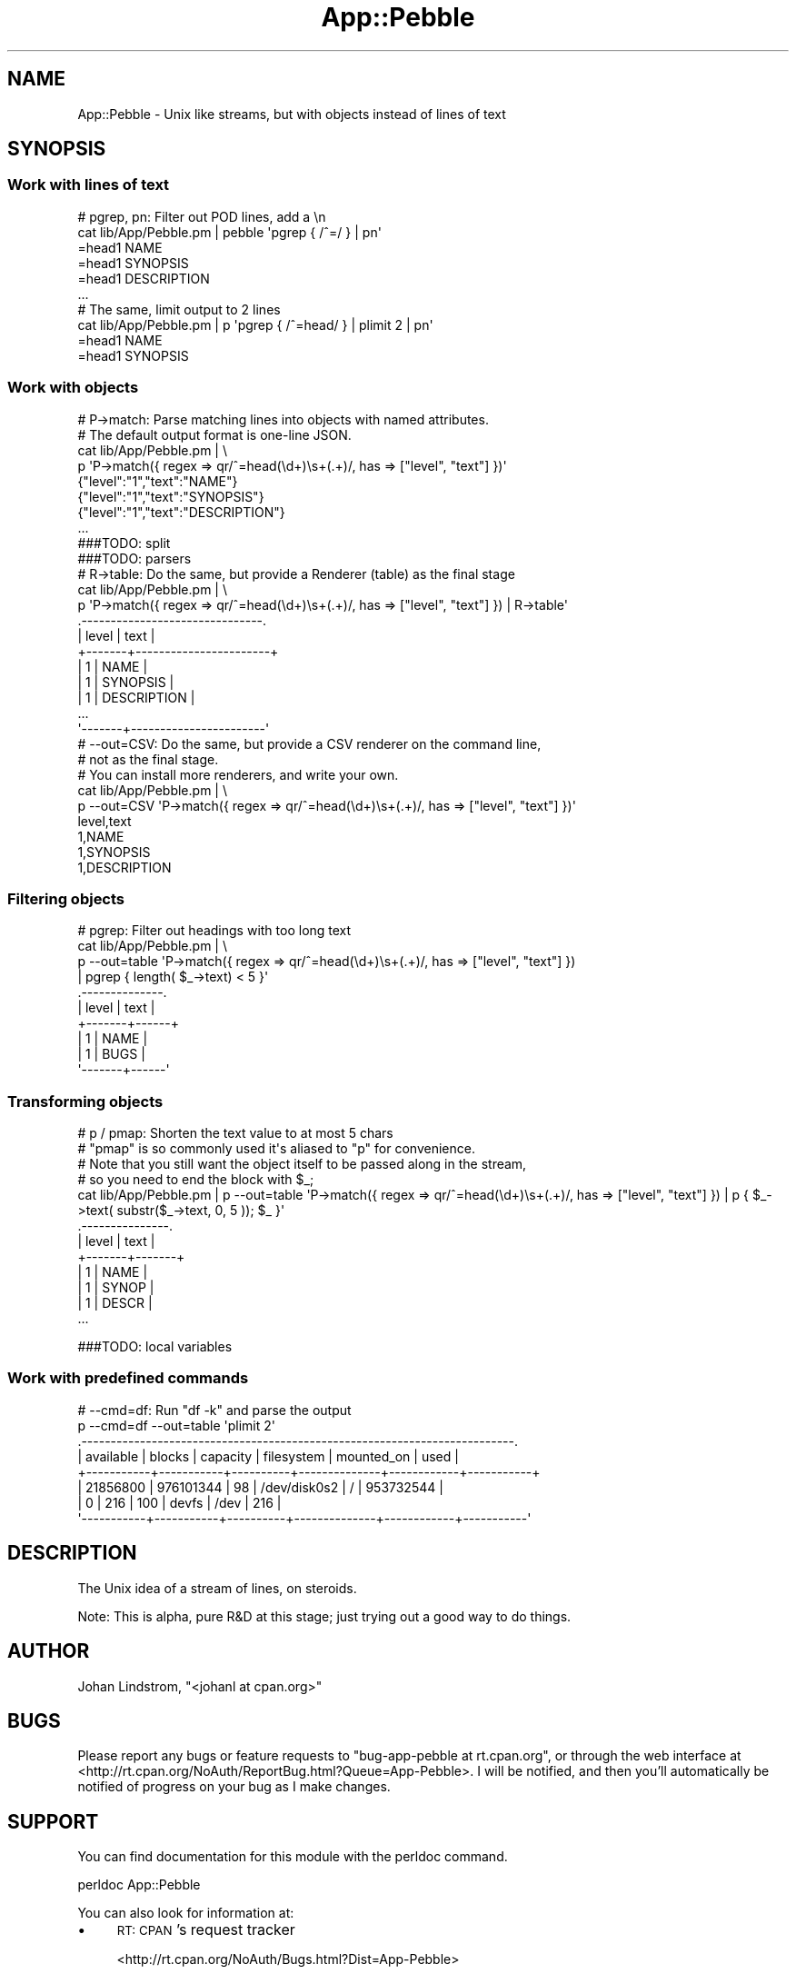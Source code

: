 .\" Automatically generated by Pod::Man 2.1801 (Pod::Simple 3.05)
.\"
.\" Standard preamble:
.\" ========================================================================
.de Sp \" Vertical space (when we can't use .PP)
.if t .sp .5v
.if n .sp
..
.de Vb \" Begin verbatim text
.ft CW
.nf
.ne \\$1
..
.de Ve \" End verbatim text
.ft R
.fi
..
.\" Set up some character translations and predefined strings.  \*(-- will
.\" give an unbreakable dash, \*(PI will give pi, \*(L" will give a left
.\" double quote, and \*(R" will give a right double quote.  \*(C+ will
.\" give a nicer C++.  Capital omega is used to do unbreakable dashes and
.\" therefore won't be available.  \*(C` and \*(C' expand to `' in nroff,
.\" nothing in troff, for use with C<>.
.tr \(*W-
.ds C+ C\v'-.1v'\h'-1p'\s-2+\h'-1p'+\s0\v'.1v'\h'-1p'
.ie n \{\
.    ds -- \(*W-
.    ds PI pi
.    if (\n(.H=4u)&(1m=24u) .ds -- \(*W\h'-12u'\(*W\h'-12u'-\" diablo 10 pitch
.    if (\n(.H=4u)&(1m=20u) .ds -- \(*W\h'-12u'\(*W\h'-8u'-\"  diablo 12 pitch
.    ds L" ""
.    ds R" ""
.    ds C` ""
.    ds C' ""
'br\}
.el\{\
.    ds -- \|\(em\|
.    ds PI \(*p
.    ds L" ``
.    ds R" ''
'br\}
.\"
.\" Escape single quotes in literal strings from groff's Unicode transform.
.ie \n(.g .ds Aq \(aq
.el       .ds Aq '
.\"
.\" If the F register is turned on, we'll generate index entries on stderr for
.\" titles (.TH), headers (.SH), subsections (.SS), items (.Ip), and index
.\" entries marked with X<> in POD.  Of course, you'll have to process the
.\" output yourself in some meaningful fashion.
.ie \nF \{\
.    de IX
.    tm Index:\\$1\t\\n%\t"\\$2"
..
.    nr % 0
.    rr F
.\}
.el \{\
.    de IX
..
.\}
.\"
.\" Accent mark definitions (@(#)ms.acc 1.5 88/02/08 SMI; from UCB 4.2).
.\" Fear.  Run.  Save yourself.  No user-serviceable parts.
.    \" fudge factors for nroff and troff
.if n \{\
.    ds #H 0
.    ds #V .8m
.    ds #F .3m
.    ds #[ \f1
.    ds #] \fP
.\}
.if t \{\
.    ds #H ((1u-(\\\\n(.fu%2u))*.13m)
.    ds #V .6m
.    ds #F 0
.    ds #[ \&
.    ds #] \&
.\}
.    \" simple accents for nroff and troff
.if n \{\
.    ds ' \&
.    ds ` \&
.    ds ^ \&
.    ds , \&
.    ds ~ ~
.    ds /
.\}
.if t \{\
.    ds ' \\k:\h'-(\\n(.wu*8/10-\*(#H)'\'\h"|\\n:u"
.    ds ` \\k:\h'-(\\n(.wu*8/10-\*(#H)'\`\h'|\\n:u'
.    ds ^ \\k:\h'-(\\n(.wu*10/11-\*(#H)'^\h'|\\n:u'
.    ds , \\k:\h'-(\\n(.wu*8/10)',\h'|\\n:u'
.    ds ~ \\k:\h'-(\\n(.wu-\*(#H-.1m)'~\h'|\\n:u'
.    ds / \\k:\h'-(\\n(.wu*8/10-\*(#H)'\z\(sl\h'|\\n:u'
.\}
.    \" troff and (daisy-wheel) nroff accents
.ds : \\k:\h'-(\\n(.wu*8/10-\*(#H+.1m+\*(#F)'\v'-\*(#V'\z.\h'.2m+\*(#F'.\h'|\\n:u'\v'\*(#V'
.ds 8 \h'\*(#H'\(*b\h'-\*(#H'
.ds o \\k:\h'-(\\n(.wu+\w'\(de'u-\*(#H)/2u'\v'-.3n'\*(#[\z\(de\v'.3n'\h'|\\n:u'\*(#]
.ds d- \h'\*(#H'\(pd\h'-\w'~'u'\v'-.25m'\f2\(hy\fP\v'.25m'\h'-\*(#H'
.ds D- D\\k:\h'-\w'D'u'\v'-.11m'\z\(hy\v'.11m'\h'|\\n:u'
.ds th \*(#[\v'.3m'\s+1I\s-1\v'-.3m'\h'-(\w'I'u*2/3)'\s-1o\s+1\*(#]
.ds Th \*(#[\s+2I\s-2\h'-\w'I'u*3/5'\v'-.3m'o\v'.3m'\*(#]
.ds ae a\h'-(\w'a'u*4/10)'e
.ds Ae A\h'-(\w'A'u*4/10)'E
.    \" corrections for vroff
.if v .ds ~ \\k:\h'-(\\n(.wu*9/10-\*(#H)'\s-2\u~\d\s+2\h'|\\n:u'
.if v .ds ^ \\k:\h'-(\\n(.wu*10/11-\*(#H)'\v'-.4m'^\v'.4m'\h'|\\n:u'
.    \" for low resolution devices (crt and lpr)
.if \n(.H>23 .if \n(.V>19 \
\{\
.    ds : e
.    ds 8 ss
.    ds o a
.    ds d- d\h'-1'\(ga
.    ds D- D\h'-1'\(hy
.    ds th \o'bp'
.    ds Th \o'LP'
.    ds ae ae
.    ds Ae AE
.\}
.rm #[ #] #H #V #F C
.\" ========================================================================
.\"
.IX Title "App::Pebble 3"
.TH App::Pebble 3 "2010-12-06" "perl v5.10.0" "User Contributed Perl Documentation"
.\" For nroff, turn off justification.  Always turn off hyphenation; it makes
.\" way too many mistakes in technical documents.
.if n .ad l
.nh
.SH "NAME"
App::Pebble \- Unix like streams, but with objects instead of lines of text
.SH "SYNOPSIS"
.IX Header "SYNOPSIS"
.SS "Work with lines of text"
.IX Subsection "Work with lines of text"
.Vb 6
\&  # pgrep, pn: Filter out POD lines, add a \en
\&  cat lib/App/Pebble.pm | pebble \*(Aqpgrep { /^=/ } | pn\*(Aq
\&  =head1 NAME
\&  =head1 SYNOPSIS
\&  =head1 DESCRIPTION
\&  ...
\&
\&  # The same, limit output to 2 lines
\&  cat lib/App/Pebble.pm | p \*(Aqpgrep { /^=head/ } | plimit 2 | pn\*(Aq
\&  =head1 NAME
\&  =head1 SYNOPSIS
.Ve
.SS "Work with objects"
.IX Subsection "Work with objects"
.Vb 8
\&  # P\->match: Parse matching lines into objects with named attributes.
\&  # The default output format is one\-line JSON.
\&  cat lib/App/Pebble.pm | \e
\&  p \*(AqP\->match({ regex => qr/^=head(\ed+)\es+(.+)/, has => ["level", "text"] })\*(Aq
\&  {"level":"1","text":"NAME"}
\&  {"level":"1","text":"SYNOPSIS"}
\&  {"level":"1","text":"DESCRIPTION"}
\&  ...
\&
\&  ###TODO: split
\&
\&  ###TODO: parsers
\&
\&  # R\->table: Do the same, but provide a Renderer (table) as the final stage
\&  cat lib/App/Pebble.pm | \e
\&  p \*(AqP\->match({ regex => qr/^=head(\ed+)\es+(.+)/, has => ["level", "text"] }) | R\->table\*(Aq
\&  .\-\-\-\-\-\-\-\-\-\-\-\-\-\-\-\-\-\-\-\-\-\-\-\-\-\-\-\-\-\-\-.
\&  | level | text                  |
\&  +\-\-\-\-\-\-\-+\-\-\-\-\-\-\-\-\-\-\-\-\-\-\-\-\-\-\-\-\-\-\-+
\&  |     1 | NAME                  |
\&  |     1 | SYNOPSIS              |
\&  |     1 | DESCRIPTION           |
\&  ...
\&  \*(Aq\-\-\-\-\-\-\-+\-\-\-\-\-\-\-\-\-\-\-\-\-\-\-\-\-\-\-\-\-\-\-\*(Aq
\&
\&  # \-\-out=CSV: Do the same, but provide a CSV renderer on the command line,
\&  # not as the final stage.
\&  # You can install more renderers, and write your own.
\&  cat lib/App/Pebble.pm | \e
\&  p \-\-out=CSV \*(AqP\->match({ regex => qr/^=head(\ed+)\es+(.+)/, has => ["level", "text"] })\*(Aq
\&  level,text
\&  1,NAME
\&  1,SYNOPSIS
\&  1,DESCRIPTION
.Ve
.SS "Filtering objects"
.IX Subsection "Filtering objects"
.Vb 10
\&  # pgrep: Filter out headings with too long text
\&  cat lib/App/Pebble.pm | \e
\&  p \-\-out=table \*(AqP\->match({ regex => qr/^=head(\ed+)\es+(.+)/, has => ["level", "text"] })
\&  | pgrep { length( $_\->text) < 5 }\*(Aq
\&  .\-\-\-\-\-\-\-\-\-\-\-\-\-\-.
\&  | level | text |
\&  +\-\-\-\-\-\-\-+\-\-\-\-\-\-+
\&  |     1 | NAME |
\&  |     1 | BUGS |
\&  \*(Aq\-\-\-\-\-\-\-+\-\-\-\-\-\-\*(Aq
.Ve
.SS "Transforming objects"
.IX Subsection "Transforming objects"
.Vb 12
\&  # p / pmap: Shorten the text value to at most 5 chars
\&  # "pmap" is so commonly used it\*(Aqs aliased to "p" for convenience.
\&  # Note that you still want the object itself to be passed along in the stream,
\&  # so you need to end the block with $_;
\&  cat lib/App/Pebble.pm | p \-\-out=table \*(AqP\->match({ regex => qr/^=head(\ed+)\es+(.+)/, has => ["level", "text"] }) | p { $_\->text( substr($_\->text, 0, 5 )); $_ }\*(Aq
\&  .\-\-\-\-\-\-\-\-\-\-\-\-\-\-\-.
\&  | level | text  |
\&  +\-\-\-\-\-\-\-+\-\-\-\-\-\-\-+
\&  |     1 | NAME  |
\&  |     1 | SYNOP |
\&  |     1 | DESCR |
\&  ...
.Ve
.PP
###TODO: local variables
.SS "Work with predefined commands"
.IX Subsection "Work with predefined commands"
.Vb 8
\&  # \-\-cmd=df: Run "df \-k" and parse the output
\&  p \-\-cmd=df \-\-out=table \*(Aqplimit 2\*(Aq
\&  .\-\-\-\-\-\-\-\-\-\-\-\-\-\-\-\-\-\-\-\-\-\-\-\-\-\-\-\-\-\-\-\-\-\-\-\-\-\-\-\-\-\-\-\-\-\-\-\-\-\-\-\-\-\-\-\-\-\-\-\-\-\-\-\-\-\-\-\-\-\-\-\-\-\-.
\&  | available | blocks    | capacity | filesystem   | mounted_on | used      |
\&  +\-\-\-\-\-\-\-\-\-\-\-+\-\-\-\-\-\-\-\-\-\-\-+\-\-\-\-\-\-\-\-\-\-+\-\-\-\-\-\-\-\-\-\-\-\-\-\-+\-\-\-\-\-\-\-\-\-\-\-\-+\-\-\-\-\-\-\-\-\-\-\-+
\&  |  21856800 | 976101344 |       98 | /dev/disk0s2 | /          | 953732544 |
\&  |         0 |       216 |      100 | devfs        | /dev       |       216 |
\&  \*(Aq\-\-\-\-\-\-\-\-\-\-\-+\-\-\-\-\-\-\-\-\-\-\-+\-\-\-\-\-\-\-\-\-\-+\-\-\-\-\-\-\-\-\-\-\-\-\-\-+\-\-\-\-\-\-\-\-\-\-\-\-+\-\-\-\-\-\-\-\-\-\-\-\*(Aq
.Ve
.SH "DESCRIPTION"
.IX Header "DESCRIPTION"
The Unix idea of a stream of lines, on steroids.
.PP
Note: This is alpha, pure R&D at this stage; just trying out a good
way to do things.
.SH "AUTHOR"
.IX Header "AUTHOR"
Johan Lindstrom, \f(CW\*(C`<johanl at cpan.org>\*(C'\fR
.SH "BUGS"
.IX Header "BUGS"
Please report any bugs or feature requests to \f(CW\*(C`bug\-app\-pebble at rt.cpan.org\*(C'\fR, or through
the web interface at <http://rt.cpan.org/NoAuth/ReportBug.html?Queue=App\-Pebble>.  I will be notified, and then you'll
automatically be notified of progress on your bug as I make changes.
.SH "SUPPORT"
.IX Header "SUPPORT"
You can find documentation for this module with the perldoc command.
.PP
.Vb 1
\&    perldoc App::Pebble
.Ve
.PP
You can also look for information at:
.IP "\(bu" 4
\&\s-1RT:\s0 \s-1CPAN\s0's request tracker
.Sp
<http://rt.cpan.org/NoAuth/Bugs.html?Dist=App\-Pebble>
.IP "\(bu" 4
AnnoCPAN: Annotated \s-1CPAN\s0 documentation
.Sp
<http://annocpan.org/dist/App\-Pebble>
.IP "\(bu" 4
\&\s-1CPAN\s0 Ratings
.Sp
<http://cpanratings.perl.org/d/App\-Pebble>
.IP "\(bu" 4
Search \s-1CPAN\s0
.Sp
<http://search.cpan.org/dist/App\-Pebble/>
.SH "ACKNOWLEDGEMENTS"
.IX Header "ACKNOWLEDGEMENTS"
.SH "LICENSE AND COPYRIGHT"
.IX Header "LICENSE AND COPYRIGHT"
Copyright 2010\- Johan Lindstrom.
.PP
This program is free software; you can redistribute it and/or modify it
under the terms of either: the \s-1GNU\s0 General Public License as published
by the Free Software Foundation; or the Artistic License.
.PP
See http://dev.perl.org/licenses/ for more information.
